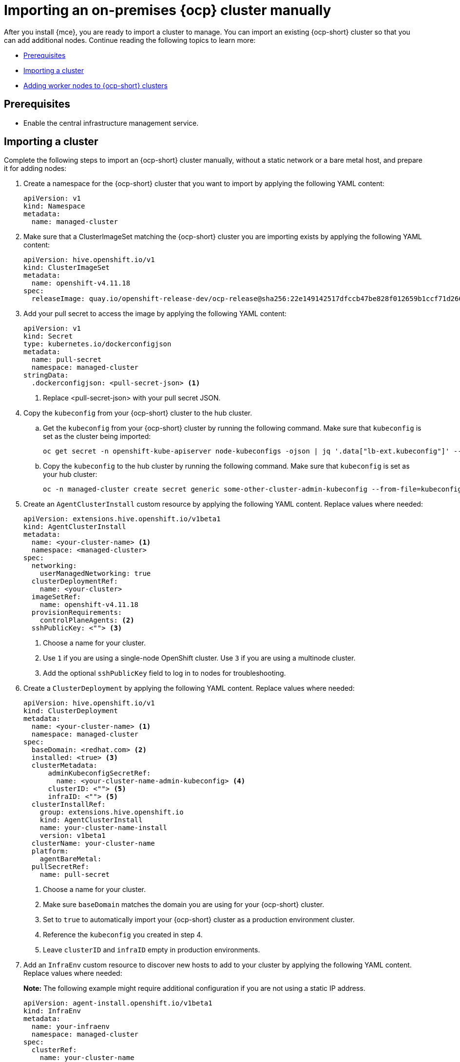 [#import-ocp-cluster]
= Importing an on-premises {ocp} cluster manually

After you install {mce}, you are ready to import a cluster to manage. You can import an existing {ocp-short} cluster so that you can add additional nodes. Continue reading the following topics to learn more:

* <<import-ocp-cluster-prereqs,Prerequisites>>
* <<import-ocp-cluster-steps,Importing a cluster>>
* <<add-nodes-ocp-infra-env,Adding worker nodes to {ocp-short} clusters>>

[#import-ocp-cluster-prereqs]
== Prerequisites

- Enable the central infrastructure management service.

[#import-ocp-cluster-steps]
== Importing a cluster

Complete the following steps to import an {ocp-short} cluster manually, without a static network or a bare metal host, and prepare it for adding nodes:

. Create a namespace for the {ocp-short} cluster that you want to import by applying the following YAML content:
+
[source,yaml]
----
apiVersion: v1
kind: Namespace
metadata:
  name: managed-cluster
----

. Make sure that a ClusterImageSet matching the {ocp-short} cluster you are importing exists by applying the following YAML content:
+
[source,yaml]
----
apiVersion: hive.openshift.io/v1
kind: ClusterImageSet
metadata:
  name: openshift-v4.11.18
spec:
  releaseImage: quay.io/openshift-release-dev/ocp-release@sha256:22e149142517dfccb47be828f012659b1ccf71d26620e6f62468c264a7ce7863
----

. Add your pull secret to access the image by applying the following YAML content:
+
[source,yaml]
----
apiVersion: v1
kind: Secret
type: kubernetes.io/dockerconfigjson
metadata:
  name: pull-secret
  namespace: managed-cluster
stringData:
  .dockerconfigjson: <pull-secret-json> <1>
----
+
<1> Replace <pull-secret-json> with your pull secret JSON.

. Copy the `kubeconfig` from your {ocp-short} cluster to the hub cluster.

.. Get the `kubeconfig` from your {ocp-short} cluster by running the following command. Make sure that `kubeconfig` is set as the cluster being imported:
+
----
oc get secret -n openshift-kube-apiserver node-kubeconfigs -ojson | jq '.data["lb-ext.kubeconfig"]' --raw-output | base64 -d > /tmp/kubeconfig.some-other-cluster
----
+
.. Copy the `kubeconfig` to the hub cluster by running the following command. Make sure that `kubeconfig` is set as your hub cluster:
+
----
oc -n managed-cluster create secret generic some-other-cluster-admin-kubeconfig --from-file=kubeconfig=/tmp/kubeconfig.some-other-cluster
----

. Create an `AgentClusterInstall` custom resource by applying the following YAML content. Replace values where needed:
+
[source,yaml]
----
apiVersion: extensions.hive.openshift.io/v1beta1
kind: AgentClusterInstall
metadata:
  name: <your-cluster-name> <1>
  namespace: <managed-cluster>
spec:
  networking:
    userManagedNetworking: true
  clusterDeploymentRef:
    name: <your-cluster>
  imageSetRef:
    name: openshift-v4.11.18
  provisionRequirements:
    controlPlaneAgents: <2>
  sshPublicKey: <""> <3> 
----
+
<1> Choose a name for your cluster.
<2> Use `1` if you are using a single-node OpenShift cluster. Use `3` if you are using a multinode cluster.
<3> Add the optional `sshPublicKey` field to log in to nodes for troubleshooting.

. Create a `ClusterDeployment` by applying the following YAML content. Replace values where needed:
+
[source,yaml]
----
apiVersion: hive.openshift.io/v1
kind: ClusterDeployment
metadata:
  name: <your-cluster-name> <1>
  namespace: managed-cluster
spec:
  baseDomain: <redhat.com> <2>
  installed: <true> <3>
  clusterMetadata:
      adminKubeconfigSecretRef:
        name: <your-cluster-name-admin-kubeconfig> <4>
      clusterID: <""> <5>
      infraID: <""> <5>
  clusterInstallRef:
    group: extensions.hive.openshift.io
    kind: AgentClusterInstall
    name: your-cluster-name-install
    version: v1beta1
  clusterName: your-cluster-name
  platform:
    agentBareMetal:
  pullSecretRef:
    name: pull-secret
----
+
<1> Choose a name for your cluster.
<2> Make sure `baseDomain` matches the domain you are using for your {ocp-short} cluster.
<3> Set to `true` to automatically import your {ocp-short} cluster  as a production environment cluster.
<4> Reference the `kubeconfig` you created in step 4.
<5> Leave `clusterID` and `infraID` empty in production environments.

. Add an `InfraEnv` custom resource to discover new hosts to add to your cluster by applying the following YAML content. Replace values where needed:
+
*Note:* The following example might require additional configuration if you are not using a static IP address.
+
[source,yaml]
----
apiVersion: agent-install.openshift.io/v1beta1
kind: InfraEnv
metadata:
  name: your-infraenv
  namespace: managed-cluster
spec:
  clusterRef:
    name: your-cluster-name
    namespace: managed-cluster
  pullSecretRef:
    name: pull-secret
  sshAuthorizedKey: ""
----

.InfraEnv field table
|===
| Field | Optional or required | Description

| `clusterRef`
| Optional
| The `clusterRef` field is optional if you are using late binding. If you are not using late binding, you must add the `clusterRef`.

| `sshAuthorizedKey`
| Optional
| Add the optional `sshAuthorizedKey` field to log in to nodes for troubleshooting.
|===

. If the import is successful, a URL to download an ISO file appears. Download the ISO file by running the following command, replacing <url> with the URL that appears:
+
*Note:* You can automate host discovery by using bare metal host.
+
----
oc get infraenv -n managed-cluster some-other-infraenv -ojson | jq ".status.<url>" --raw-output | xargs curl -k -o /storage0/isos/some-other.iso
----

[#add-nodes-ocp-infra-env]
== Adding worker nodes to {ocp-short} clusters

Complete the following steps to add production environment worker nodes to {ocp-short} clusters:

. Boot the machine that you want to use as a worker node from the ISO you previously downloaded.
+
*Note:* Make sure that the worker node meets the requirements for an {ocp-short} worker node.

. Wait for an agent to register after running the following command:
+
----
watch -n 5 "oc get agent -n managed-cluster"
----

. If the agent registration is succesful, an agent is listed. Approve the agent for installation. This can take a few minutes.
+
*Note:* If the agent is not listed, exit the `watch` command by pressing Ctrl and C, then log in to the worker node to troubleshoot.

. If you are using late binding, run the following command to associate pending unbound agents with your {ocp-short} cluster. Skip to step 5 if you are not using late binding:
+
----
oc get agent -n managed-cluster -ojson | jq -r '.items[] | select(.spec.approved==false) |select(.spec.clusterDeploymentName==null) | .metadata.name'| xargs oc -n managed-cluster patch -p '{"spec":{"clusterDeploymentName":{"name":"some-other-cluster","namespace":"managed-cluster"}}}' --type merge agent
----

. Approve any pending agents for installation by running the following command:
+
----
oc get agent -n managed-cluster -ojson | jq -r '.items[] | select(.spec.approved==false) | .metadata.name'| xargs oc -n managed-cluster patch -p '{"spec":{"approved":true}}' --type merge agent
----

Wait for the installation of the worker node. When the worker node installation is complete, the worker node contacts the managed cluster with a Certificate Signing Request (CSR) to start the joining process. The CSR is automatically signed.
